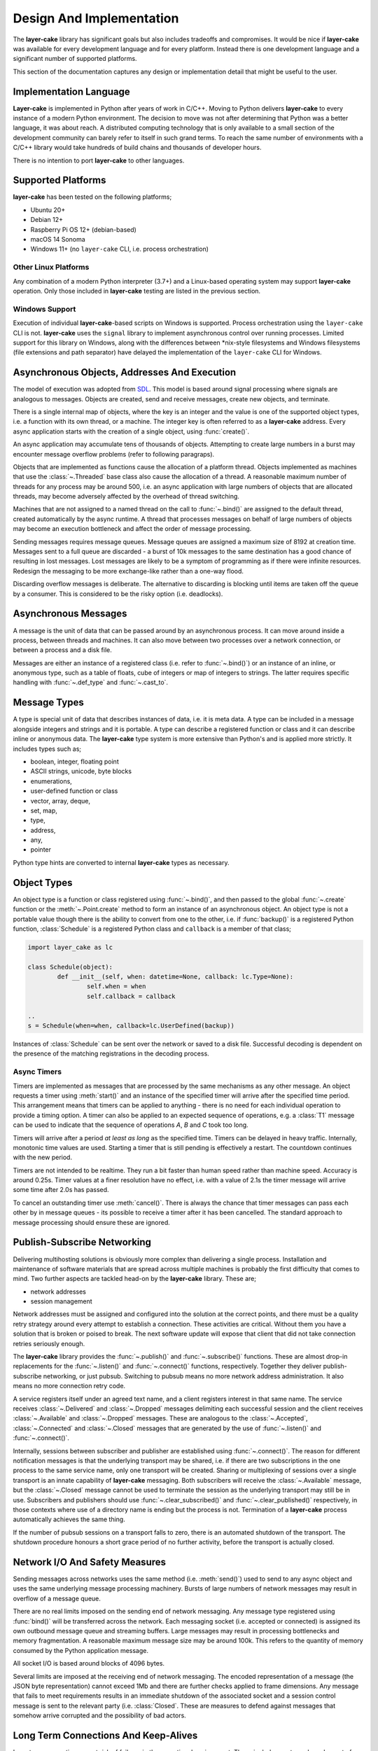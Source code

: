 .. _design-and-implementation:

Design And Implementation
*************************

The **layer-cake** library has significant goals but also includes tradeoffs and compromises. It would
be nice if **layer-cake** was available for every development language and for every platform. Instead
there is one development language and a significant number of supported platforms.

This section of the documentation captures any design or implementation detail that might be useful
to the user.

Implementation Language
=======================

**Layer-cake** is implemented in Python after years of work in C/C++. Moving to Python delivers **layer-cake** to every
instance of a modern Python environment. The decision to move was not after determining that Python was a better
language, it was about reach. A distributed computing technology that is only available to a small section
of the development community can barely refer to itself in such grand terms. To reach the same number
of environments with a C/C++ library would take hundreds of build chains and thousands of developer hours.

There is no intention to port **layer-cake** to other languages.

.. _supported-platforms:

Supported Platforms
===================

**layer-cake** has been tested on the following platforms;

* Ubuntu 20+
* Debian 12+
* Raspberry Pi OS 12+ (debian-based)
* macOS 14 Sonoma
* Windows 11+ (no ``layer-cake`` CLI, i.e. process orchestration)

Other Linux Platforms
+++++++++++++++++++++

Any combination of a modern Python interpreter (3.7+) and a Linux-based operating system may support
**layer-cake** operation. Only those included in **layer-cake** testing are listed in the previous section.

Windows Support
+++++++++++++++

Execution of individual **layer-cake**-based scripts on Windows is supported. Process orchestration using
the ``layer-cake`` CLI is not. **layer-cake** uses the ``signal`` library to implement asynchronous control over
running processes. Limited support for this library on Windows, along with the differences
between \*nix-style filesystems and Windows filesystems (file extensions and path separator) have
delayed the implementation of the ``layer-cake`` CLI for Windows.

.. _lc-address:

Asynchronous Objects, Addresses And Execution
=============================================

The model of execution was adopted from `SDL <https://en.wikipedia.org/wiki/Specification_and_Description_Language>`_.
This model is based around signal processing where signals are analogous to messages. Objects are created,
send and receive messages, create new objects, and terminate.

There is a single internal map of objects, where the key is an integer and the value is one of the
supported object types, i.e. a function with its own thread, or a machine. The integer key is often
referred to as a **layer-cake** address. Every async application starts with the creation of a single object,
using :func:`create()`.

An async application may accumulate tens of thousands of objects. Attempting to create large
numbers in a burst may encounter message overflow problems (refer to following paragraps).

Objects that are implemented as functions cause the allocation of a platform thread. Objects
implemented as machines that use the :class:`~.Threaded` base class also cause the allocation of a thread.
A reasonable maximum number of threads for any process may be around 500, i.e. an async application
with large numbers of objects that are allocated threads, may become adversely affected by the
overhead of thread switching.

Machines that are not assigned to a named thread on the call to :func:`~.bind()` are
assigned to the default thread, created automatically by the async runtime. A thread that
processes messages on behalf of large numbers of objects may become an execution bottleneck
and affect the order of message processing.

Sending messages requires message queues. Message queues are assigned a maximum size of 8192
at creation time. Messages sent to a full queue are discarded - a burst of 10k messages to the
same destination has a good chance of resulting in lost messages. Lost messages are likely to
be a symptom of programming as if there were infinite resources. Redesign the messaging to be
more exchange-like rather than a one-way flood.

Discarding overflow messages is deliberate. The alternative to discarding is blocking until
items are taken off the queue by a consumer. This is considered to be the risky option
(i.e. deadlocks).

.. _lc-message:

Asynchronous Messages
=====================

A message is the unit of data that can be passed around by an asynchronous process. It can move
around inside a process, between threads and machines. It can also move between two processes
over a network connection, or between a process and a disk file.

Messages are either an instance of a registered class (i.e. refer to :func:`~.bind()`) or an
instance of an inline, or anonymous type, such as a table of floats, cube of integers or map
of integers to strings. The latter requires specific handling with :func:`~.def_type`
and :func:`~.cast_to`.

.. _lc-type:

Message Types
=============

A type is special unit of data that describes instances of data, i.e. it is meta data. A
type can be included in a message alongside integers and strings and it is portable. A type
can describe a registered function or class and it can describe inline or anonymous data.
The **layer-cake** type system is more extensive than Python's and is applied more strictly.
It includes types such as;

* boolean, integer, floating point
* ASCII strings, unicode, byte blocks
* enumerations,
* user-defined function or class
* vector, array, deque,
* set, map,
* type,
* address,
* any,
* pointer

Python type hints are converted to internal **layer-cake** types as necessary.

.. _lc-object-type:

Object Types
============

An object type is a function or class registered using :func:`~.bind()`, and then passed to
the global :func:`~.create` function or the :meth:`~.Point.create` method to form an instance
of an asynchronous object. An object type is not a portable value though there is the ability
to convert from one to the other, i.e. if :func:`backup()` is a registered Python
function, :class:`Schedule` is a registered Python class and ``callback`` is a member of
that class;

.. code-block:: python

	import layer_cake as lc

	class Schedule(object):
		def __init__(self, when: datetime=None, callback: lc.Type=None):
			self.when = when
			self.callback = callback

	..
	s = Schedule(when=when, callback=lc.UserDefined(backup))

Instances of :class:`Schedule` can be sent over the network or saved to a disk file. Successful
decoding is dependent on the presence of the matching registrations in the decoding process.

Async Timers
++++++++++++

Timers are implemented as messages that are processed by the same mechanisms as any other
message. An object requests a timer using :meth:`start()` and an instance of the
specified timer will arrive after the specified time period. This arrangement means that
timers can be applied to anything - there is no need for each individual operation to provide
a timing option. A timer can also be applied to an expected sequence of operations, e.g. a
:class:`T1` message can be used to indicate that the sequence of operations *A*, *B* and *C*
took too long.

Timers will arrive after a period *at least as long* as the specified time. Timers can be
delayed in heavy traffic. Internally, monotonic time values are used. Starting a timer that
is still pending is effectively a restart. The countdown continues with the new period.

Timers are not intended to be realtime. They run a bit faster than human speed rather than
machine speed. Accuracy is around 0.25s. Timer values at a finer resolution have no
effect, i.e. with a value of 2.1s the timer message will arrive some time after 2.0s
has passed.

To cancel an outstanding timer use :meth:`cancel()`. There is always the chance
that timer messages can pass each other by in message queues - its possible to receive
a timer after it has been cancelled. The standard approach to message processing should
ensure these are ignored.

.. _publish-subscribe-networking:

Publish-Subscribe Networking
============================

Delivering multihosting solutions is obviously more complex than delivering a single process. Installation and maintenance
of software materials that are spread across multiple machines is probably the first difficulty that comes to mind. Two
further aspects are tackled head-on by the **layer-cake** library. These are;

* network addresses  
* session management

Network addresses must be assigned and configured into the solution at the correct points, and there must be a quality
retry strategy around every attempt to establish a connection. These activities are critical. Without them you have a
solution that is broken or poised to break. The next software update will expose that client that did not take connection
retries seriously enough.

The **layer-cake** library provides the :func:`~.publish()` and :func:`~.subscribe()` functions. These are almost drop-in
replacements for the :func:`~.listen()` and :func:`~.connect()` functions, respectively. Together they deliver publish-subscribe
networking, or just pubsub. Switching to pubsub means no more network address administration. It also means no more connection
retry code.

A service registers itself under an agreed text name, and a client registers interest in that same name. The service
receives :class:`~.Delivered` and :class:`~.Dropped` messages delimiting each successful session and the client
receives :class:`~.Available` and :class:`~.Dropped` messages. These are analogous to the :class:`~.Accepted`, :class:`~.Connected`
and :class:`~.Closed` messages that are generated by the use of :func:`~.listen()` and :func:`~.connect()`.

Internally, sessions between subscriber and publisher are established using :func:`~.connect()`. The reason for different
notification messages is that the underlying transport may be shared, i.e. if there are two subscriptions in the one process
to the same service name, only one transport will be created. Sharing or multiplexing of sessions over a single transport is
an innate capability of **layer-cake** messaging. Both subscribers will receive the :class:`~.Available` message, but
the :class:`~.Closed` message cannot be used to terminate the session as the underlying transport may still be in use.
Subscribers and publishers should use :func:`~.clear_subscribed()` and :func:`~.clear_published()` respectively, in those
contexts where use of a directory name is ending but the process is not. Termination of a **layer-cake** process automatically
achieves the same thing.

If the number of pubsub sessions on a transport falls to zero, there is an automated shutdown of the transport. The
shutdown procedure honours a short grace period of no further activity, before the transport is actually closed.

Network I/O And Safety Measures
===============================

Sending messages across networks uses the same method (i.e. :meth:`send()`) used to
send to any async object and uses the same underlying message processing machinery. Bursts
of large numbers of network messages may result in overflow of a message queue.

There are no real limits imposed on the sending end of network messaging. Any message type
registered using :func:`bind()` will be transferred across the network. Each
messaging socket (i.e. accepted or connected) is assigned its own outbound message queue
and streaming buffers. Large messages may result in processing bottlenecks and memory
fragmentation. A reasonable maximum message size may be around 100k. This refers to the
quantity of memory consumed by the Python application message.

All socket I/O is based around blocks of 4096 bytes.

Several limits are imposed at the receiving end of network messaging. The encoded representation
of a message (the JSON byte representation) cannot exceed 1Mb and there are further checks
applied to frame dimensions. Any message that fails to meet requirements results in an immediate
shutdown of the associated socket and a session control message is sent to the relevant party
(i.e. :class:`Closed`. These are measures to defend against messages that somehow arrive corrupted
and the possibility of bad actors.

Long Term Connections And Keep-Alives
=====================================

Long term connections are at risk of failures in the operational environment. These include
events such as dropout of network infrastructure (e.g. someone pulls the plug on a network
switch) and discarded NAT mappings. The significance of these events is that they are likely
to go unreported. There will be no related activity in the local network stack and therefore
no :class:`Closed` message propagated to the application.

Enabling the ``self_checking`` flag on the call to :func:`connect` activates
a keep-alive capability. After a period of inactivity - no messages sent or received - the
library will perform a low-level enquiry-ack exchange to verify the operational status of
the network transport and the remote application. This may result in either an error in
the network stack or a timeout, further resulting in a :class:`Closed` message.

Inactivity is defined to be a period of two minutes with no message activity. The enquiry-ack
exchange is expected to complete within five seconds.

Long term connections are good in that they improve responsiveness. Messages can be sent
in response to a local event without having to wait for a successful connection. On the
other hand, regular housekeeping messages are noisey and may create their own problems
at scale.

Connections initiated with a defined task and an expected completion, in the style of a
file transfer, do not need a keep-alive capability. The presence of the associated machinery
may be an unnecessary complication.

By default the ``self_checking`` flag is disabled. Note also that all connections
established as a result of :func:`~.subscribe` calls have ``self_checking`` *enabled*.

Logging associated with keep-alive activity is deliberately limited to the recording of
a few initial enquiry-ack exchanges. This is to provide evidence that the feature is
operational and also to preserve the value of the logging facility, i.e. useful log
entries would be pushed out by the recording of endless enquiry-ack exchanges.

Data Types And Portability
==========================

A type system is imposed on all messages and applies to both file and network operations.

Network messaging under **layer-cake** is *fully-typed*, i.e. applications send and receive instances
of application types. This is part of the initiative to remove networking details from the application
code and requires that the library knows the internal details of each message. The type information forms
the basis for marshaling and encoding activities.

The type system is static in nature rather than dynamic. This is a design decision and motivated by goals
of portability and robustness. Data based on a static type system has an increased chance of moving between
languages, e.g. Python and C++. Robustness is improved in the sense that checks that would probably be
needed in the application instead occur automatically in the messaging machinery, e.g. if a list of
3 GPS coordinates is expected.

Implementation of data transfer between **layer-cake** (i.e. Python) and some other language, at the *file* level
would be a realistic initiative. This kind of export/import code would need to resolve any mismatches
in the respective type systems, e.g. the Python ``int`` vs the C/C++ ``int``. The chances of a quality
mapping is improved by the presence of the **layer-cake** type system.
